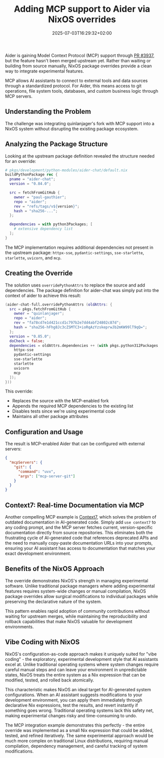 #+title: Adding MCP support to Aider via NixOS overrides
#+date: 2025-07-03T16:29:32+02:00
#+lastmod: 2025-07-03
#+categories[]: nix, ai, development
#+tags[]: aider, mcp, nixos, llm, ai-coding
#+images[]: 
#+keyphrase: aider mcp nixos override
#+description: Using NixOS package overrides to integrate Model Context Protocol support into Aider before upstream merge.
#+seotitle: Adding MCP Support to Aider with NixOS Package Overrides
#+seo: true
#+math: false
#+slider: false
#+private: false
#+draft: false


Aider is gaining Model Context Protocol (MCP) support through [[https://github.com/Aider-AI/aider/pull/3937][PR #3937]], but the feature hasn't been merged upstream yet. Rather than waiting or building from source manually, NixOS package overrides provide a clean way to integrate experimental features.

MCP allows AI assistants to connect to external tools and data sources through a standardized protocol. For Aider, this means access to git operations, file system tools, databases, and custom business logic through MCP servers.

** Understanding the Problem

The challenge was integrating quinlanjager's fork with MCP support into a NixOS system without disrupting the existing package ecosystem.

** Analyzing the Package Structure

Looking at the upstream package definition revealed the structure needed for an override:

#+begin_src nix
# pkgs/development/python-modules/aider-chat/default.nix
buildPythonPackage rec {
  pname = "aider-chat";
  version = "0.84.0";
  
  src = fetchFromGitHub {
    owner = "paul-gauthier";
    repo = "aider";
    rev = "refs/tags/v${version}";
    hash = "sha256-...";
  };
  
  dependencies = with python3Packages; [
    # extensive dependency list
  ];
}
#+end_src

The MCP implementation requires additional dependencies not present in the upstream package: ~httpx-sse~, ~pydantic-settings~, ~sse-starlette~, ~starlette~, ~uvicorn~, and ~mcp~.

** Creating the Override

The solution uses ~overridePythonAttrs~ to replace the source and add dependencies. The package definition for aider-chat was simply put into the context of aider to achieve this result:

#+begin_src nix
(aider-chat-full.overridePythonAttrs (oldAttrs: {
  src = pkgs.fetchFromGitHub {
    owner = "quinlanjager";
    repo = "aider";
    rev = "fa78cd7e1d421ccd1c797b2e7dd4abf24802c87d";
    hash = "sha256-hFhg8Jc3cZSMTC3+ioRqAzYzskeprwJb2mKW99lT9qQ=";
  };
  version = "0.85.0";
  doCheck = false;
  dependencies = oldAttrs.dependencies ++ (with pkgs.python312Packages; [
    httpx-sse
    pydantic-settings
    sse-starlette
    starlette
    uvicorn
    mcp
  ]);
}))
#+end_src

This override:
- Replaces the source with the MCP-enabled fork
- Appends the required MCP dependencies to the existing list
- Disables tests since we're using experimental code
- Maintains all other package attributes

** Configuration and Usage

The result is MCP-enabled Aider that can be configured with external servers:

#+begin_src json
{
  "mcpServers": {
    "git": {
      "command": "uvx",
      "args": ["mcp-server-git"]
    }
  }
}
#+end_src

** Context7: Real-time Documentation via MCP

Another compelling MCP example is [[https://github.com/upstash/context7][Context7]], which solves the problem of outdated documentation in AI-generated code. Simply add ~use context7~ to any coding prompt, and the MCP server fetches current, version-specific documentation directly from source repositories. This eliminates both the frustrating cycle of AI-generated code that references deprecated APIs and the need to manually copy-paste documentation URLs into your prompts, ensuring your AI assistant has access to documentation that matches your exact development environment.

** Benefits of the NixOS Approach

The override demonstrates NixOS's strength in managing experimental software. Unlike traditional package managers where adding experimental features requires system-wide changes or manual compilation, NixOS package overrides allow surgical modifications to individual packages while preserving the declarative nature of the system.

This pattern enables rapid adoption of community contributions without waiting for upstream merges, while maintaining the reproducibility and rollback capabilities that make NixOS valuable for development environments.

** Vibe Coding with NixOS

NixOS's configuration-as-code approach makes it uniquely suited for "vibe coding" - the exploratory, experimental development style that AI assistants excel at. Unlike traditional operating systems where system changes require careful manual steps and can leave your environment in unpredictable states, NixOS treats the entire system as a Nix expression that can be modified, tested, and rolled back atomically.

This characteristic makes NixOS an ideal target for AI-generated system configurations. When an AI assistant suggests modifications to your development environment, you can apply them immediately through declarative Nix expressions, test the results, and revert instantly if something goes wrong. Traditional operating systems lack this safety net, making experimental changes risky and time-consuming to undo.

The MCP integration example demonstrates this perfectly - the entire override was implemented as a small Nix expression that could be added, tested, and refined iteratively. The same experimental approach would be much more complex on traditional Linux distributions, requiring manual compilation, dependency management, and careful tracking of system modifications.
